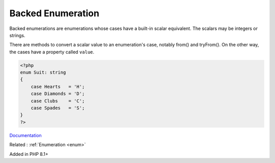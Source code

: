 .. _enum-backed:
.. meta::
	:description:
		Backed Enumeration: Backed enumerations are enumerations whose cases have a built-in scalar equivalent.
	:twitter:card: summary_large_image
	:twitter:site: @exakat
	:twitter:title: Backed Enumeration
	:twitter:description: Backed Enumeration: Backed enumerations are enumerations whose cases have a built-in scalar equivalent
	:twitter:creator: @exakat
	:og:title: Backed Enumeration
	:og:type: article
	:og:description: Backed enumerations are enumerations whose cases have a built-in scalar equivalent
	:og:url: https://php-dictionary.readthedocs.io/en/latest/dictionary/enum-backed.ini.html
	:og:locale: en


Backed Enumeration
------------------

Backed enumerations are enumerations whose cases have a built-in scalar equivalent. The scalars may be integers or strings.

There are methods to convert a scalar value to an enumeration's case, notably from() and tryFrom(). On the other way, the cases have a property called ``value``.


.. code-block:: php
   
   <?php
   enum Suit: string
   {
       case Hearts   = 'H';
       case Diamonds = 'D';
       case Clubs    = 'C';
       case Spades   = 'S';
   }
   ?>


`Documentation <https://www.php.net/manual/en/language.enumerations.backed.php>`__

Related : :ref:`Enumeration <enum>`

Added in PHP 8.1+
